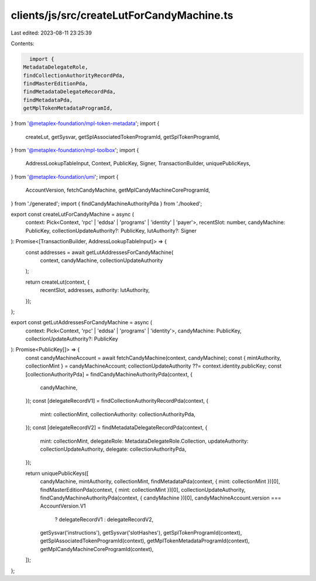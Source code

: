 clients/js/src/createLutForCandyMachine.ts
==========================================

Last edited: 2023-08-11 23:25:39

Contents:

.. code-block:: ts

    import {
  MetadataDelegateRole,
  findCollectionAuthorityRecordPda,
  findMasterEditionPda,
  findMetadataDelegateRecordPda,
  findMetadataPda,
  getMplTokenMetadataProgramId,
} from '@metaplex-foundation/mpl-token-metadata';
import {
  createLut,
  getSysvar,
  getSplAssociatedTokenProgramId,
  getSplTokenProgramId,
} from '@metaplex-foundation/mpl-toolbox';
import {
  AddressLookupTableInput,
  Context,
  PublicKey,
  Signer,
  TransactionBuilder,
  uniquePublicKeys,
} from '@metaplex-foundation/umi';
import {
  AccountVersion,
  fetchCandyMachine,
  getMplCandyMachineCoreProgramId,
} from './generated';
import { findCandyMachineAuthorityPda } from './hooked';

export const createLutForCandyMachine = async (
  context: Pick<Context, 'rpc' | 'eddsa' | 'programs' | 'identity' | 'payer'>,
  recentSlot: number,
  candyMachine: PublicKey,
  collectionUpdateAuthority?: PublicKey,
  lutAuthority?: Signer
): Promise<[TransactionBuilder, AddressLookupTableInput]> => {
  const addresses = await getLutAddressesForCandyMachine(
    context,
    candyMachine,
    collectionUpdateAuthority
  );

  return createLut(context, {
    recentSlot,
    addresses,
    authority: lutAuthority,
  });
};

export const getLutAddressesForCandyMachine = async (
  context: Pick<Context, 'rpc' | 'eddsa' | 'programs' | 'identity'>,
  candyMachine: PublicKey,
  collectionUpdateAuthority?: PublicKey
): Promise<PublicKey[]> => {
  const candyMachineAccount = await fetchCandyMachine(context, candyMachine);
  const { mintAuthority, collectionMint } = candyMachineAccount;
  collectionUpdateAuthority ??= context.identity.publicKey;
  const [collectionAuthorityPda] = findCandyMachineAuthorityPda(context, {
    candyMachine,
  });
  const [delegateRecordV1] = findCollectionAuthorityRecordPda(context, {
    mint: collectionMint,
    collectionAuthority: collectionAuthorityPda,
  });
  const [delegateRecordV2] = findMetadataDelegateRecordPda(context, {
    mint: collectionMint,
    delegateRole: MetadataDelegateRole.Collection,
    updateAuthority: collectionUpdateAuthority,
    delegate: collectionAuthorityPda,
  });

  return uniquePublicKeys([
    candyMachine,
    mintAuthority,
    collectionMint,
    findMetadataPda(context, { mint: collectionMint })[0],
    findMasterEditionPda(context, { mint: collectionMint })[0],
    collectionUpdateAuthority,
    findCandyMachineAuthorityPda(context, { candyMachine })[0],
    candyMachineAccount.version === AccountVersion.V1
      ? delegateRecordV1
      : delegateRecordV2,
    getSysvar('instructions'),
    getSysvar('slotHashes'),
    getSplTokenProgramId(context),
    getSplAssociatedTokenProgramId(context),
    getMplTokenMetadataProgramId(context),
    getMplCandyMachineCoreProgramId(context),
  ]);
};


